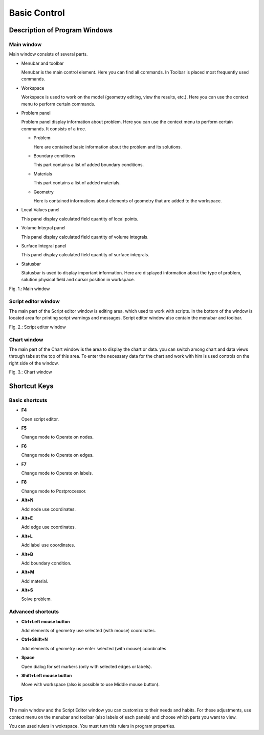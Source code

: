 Basic Control
=============

Description of Program Windows
------------------------------

Main window
^^^^^^^^^^^

Main window consists of several parts.

* Menubar and toolbar

  Menubar is the main control element. Here you can find all commands. In Toolbar is placed most frequently used commands.

* Workspace

  Workspace is used to work on the model (geometry editing, view the results, etc.). Here you can use the context menu to perform certain commands.

* Problem panel

  Problem panel display information about problem. Here you can use the context menu to perform certain commands. It consists of a tree.

  - Problem

    Here are contained basic information about the problem and its solutions.

  - Boundary conditions

    This part contains a list of added boundary conditions.

  - Materials

    This part contains a list of added materials.

  - Geometry

    Here is contained informations about elements of geometry that are added to the workspace.

* Local Values panel

  This panel display calculated field quantity of local points.

* Volume Integral panel

  This panel display calculated field quantity of volume integrals.

* Surface Integral panel

  This panel display calculated field quantity of surface integrals.

* Statusbar

  Statusbar is used to display important information. Here are displayed information about the type of problem, solution physical field and cursor position in workspace.

.. image:: ./main_window.png

Fig. 1.: Main window

Script editor window
^^^^^^^^^^^^^^^^^^^^

The main part of the Script editor window is editing area, which used to work with scripts. In the bottom of the window is located area for printing script warnings and messages. Script editor window also contain the menubar and toolbar.

.. image:: ./script_editor_window.png

Fig. 2.: Script editor window

Chart window
^^^^^^^^^^^^

The main part of the Chart window is the area to display the chart or data. you can switch among chart and data views through tabs at the top of this area. To enter the necessary data for the chart and work with him is used controls on the right side of the window.

.. image:: ./chart_window.png

Fig. 3.: Chart window

Shortcut Keys
-------------

Basic shortcuts
^^^^^^^^^^^^^^^

* **F4**

  Open script editor.

* **F5**

  Change mode to Operate on nodes.

* **F6**

  Change mode to Operate on edges.

* **F7**

  Change mode to Operate on labels.

* **F8**

  Change mode to Postprocessor.

* **Alt+N**

  Add node use coordinates.

* **Alt+E**

  Add edge use coordinates.

* **Alt+L**

  Add label use coordinates.

* **Alt+B**

  Add boundary condition.

* **Alt+M**

  Add material.

* **Alt+S**

  Solve problem.

Advanced shortcuts
^^^^^^^^^^^^^^^^^^

* **Ctrl+Left mouse button**

  Add elements of geometry use selected (with mouse) coordinates.

* **Ctrl+Shift+N**

  Add elements of geometry use enter selected (with mouse) coordinates.

* **Space**

  Open dialog for set markers (only with selected edges or labels).

* **Shift+Left mouse button**

  Move with workspace (also is possible to use Middle mouse button).

Tips
----

The main window and the Script Editor window you can customize to their needs and habits. For these adjustments, use context menu on the menubar and toolbar (also labels of each panels) and choose which parts you want to view.

You can used rulers in wokrspace. You must turn this rulers in program properties.
